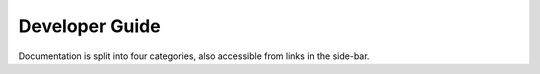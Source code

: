 Developer Guide
===============

Documentation is split into four categories, also accessible from links in the
side-bar.

.. grid:: 2
    :gutter: 4

    .. grid-item-card:: :material-regular:`directions_run;3em`

        .. toctree::
            :caption: Tutorials
            :maxdepth: 1

            tutorials/dev-install

        +++

        Tutorials for getting up and running as a developer.

    .. grid-item-card:: :material-regular:`task;3em`

        .. toctree::
            :caption: How-to Guides
            :maxdepth: 1

            how-to/contribute
            how-to/build-docs
            how-to/run-tests
            how-to/static-analysis
            how-to/lint
            how-to/update-tools
            how-to/make-release

        +++

        Practical step-by-step guides for day-to-day dev tasks.

    .. grid-item-card:: :material-regular:`apartment;3em`

        .. toctree::
            :caption: Explanations
            :maxdepth: 1

            explanations/framework-details
            explanations/how-component-updates-are-ordered

        +++

        Explanations of how and why the architecture is why it is.

    .. grid-item-card:: :material-regular:`description;3em`

        .. toctree::
            :caption: Reference
            :maxdepth: 1

            reference/standards

        +++

        Technical reference material on standards in use.